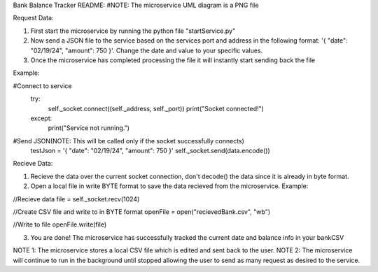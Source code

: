 Bank Balance Tracker README:    #NOTE: The microservice UML diagram is a PNG file

Request Data:

1. First start the microservice by running the python file "startService.py"
2. Now send a JSON file to the service based on the services port and address in the following format: '{ "date": "02/19/24", "amount": 750 }'. Change the date and value to your specific values.
3. Once the microservice has completed processing the file it will instantly start sending back the file

Example:

#Connect to service
    try:
        self._socket.connect((self._address, self._port))
        print("Socket connected!")
    except:
        print("Service not running.")
        
#Send JSON(NOTE: This will be called only if the socket successfully connects)
    testJson = '{ "date": "02/19/24", "amount": 750 }'
    self._socket.send(data.encode())


Recieve Data:

1. Recieve the data over the current socket connection, don't decode() the data since it is already in byte format.
2. Open a local file in write BYTE format to save the data recieved from the microservice. Example:

//Recieve data
file = self._socket.recv(1024)

//Create CSV file and write to in BYTE format
openFile = open("recievedBank.csv", "wb")

//Write to file
openFile.write(file)

3. You are done! The microservice has successfully tracked the current date and balance info in your bankCSV


NOTE 1: The microservice stores a local CSV file which is edited and sent back to the user.
NOTE 2: The microservice will continue to run in the background until stopped allowing the user to send as many request as desired to the service.
